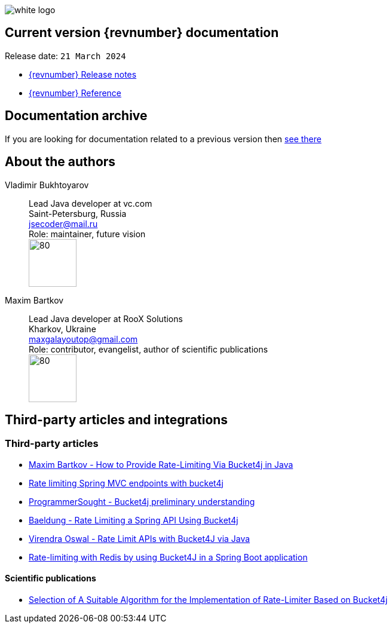 ifndef::generate-pdf[]
image::./images/white-logo.png[]
endif::[]

== Current version {revnumber} documentation
Release date: `21 March 2024`

* http://bucket4j.com/{revnumber}/release-notes.html[{revnumber} Release notes]
* http://bucket4j.com/{revnumber}/toc.html[{revnumber} Reference]

== Documentation archive
If you are looking for documentation related to a previous version then http://bucket4j.com/previos-releases.html[ see there]

== About the authors
Vladimir Bukhtoyarov::
Lead Java developer at vc.com +
Saint-Petersburg, Russia +
jsecoder@mail.ru +
Role: maintainer, future vision +
image:images/photo.jpg[80,80] +

Maxim Bartkov::
Lead Java developer at RooX Solutions +
Kharkov, Ukraine +
maxgalayoutop@gmail.com +
Role: contributor, evangelist, author of scientific publications  +
image:images/Maxim_Bartkov.jpg[80,80] +

== Third-party articles and integrations

=== Third-party articles
* https://dzone.com/articles/how-to-provide-rate-limiting-via-bucket4j-in-java[Maxim Bartkov - How to Provide Rate-Limiting Via Bucket4j in Java]
* https://golb.hplar.ch/2019/08/rate-limit-bucket4j.html[Rate limiting Spring MVC endpoints with bucket4j]
* http://www.programmersought.com/article/2524209291/[ProgrammerSought - Bucket4j preliminary understanding]
* https://www.baeldung.com/spring-bucket4j[Baeldung - Rate Limiting a Spring API Using Bucket4j]
* https://virendraoswal.com/rate-limit-apis-with-bucket4j-via-java[Virendra Oswal - Rate Limit APIs with Bucket4J via Java]
* https://medium.bitwise.blog/rate-limiting-with-token-buckets-7f912525819f[Rate-limiting with Redis by using Bucket4J in a Spring Boot application]

==== Scientific publications
* https://online-journals.org/index.php/i-joe/article/view/25641[Selection of A Suitable Algorithm for the Implementation of Rate-Limiter Based on Bucket4j]